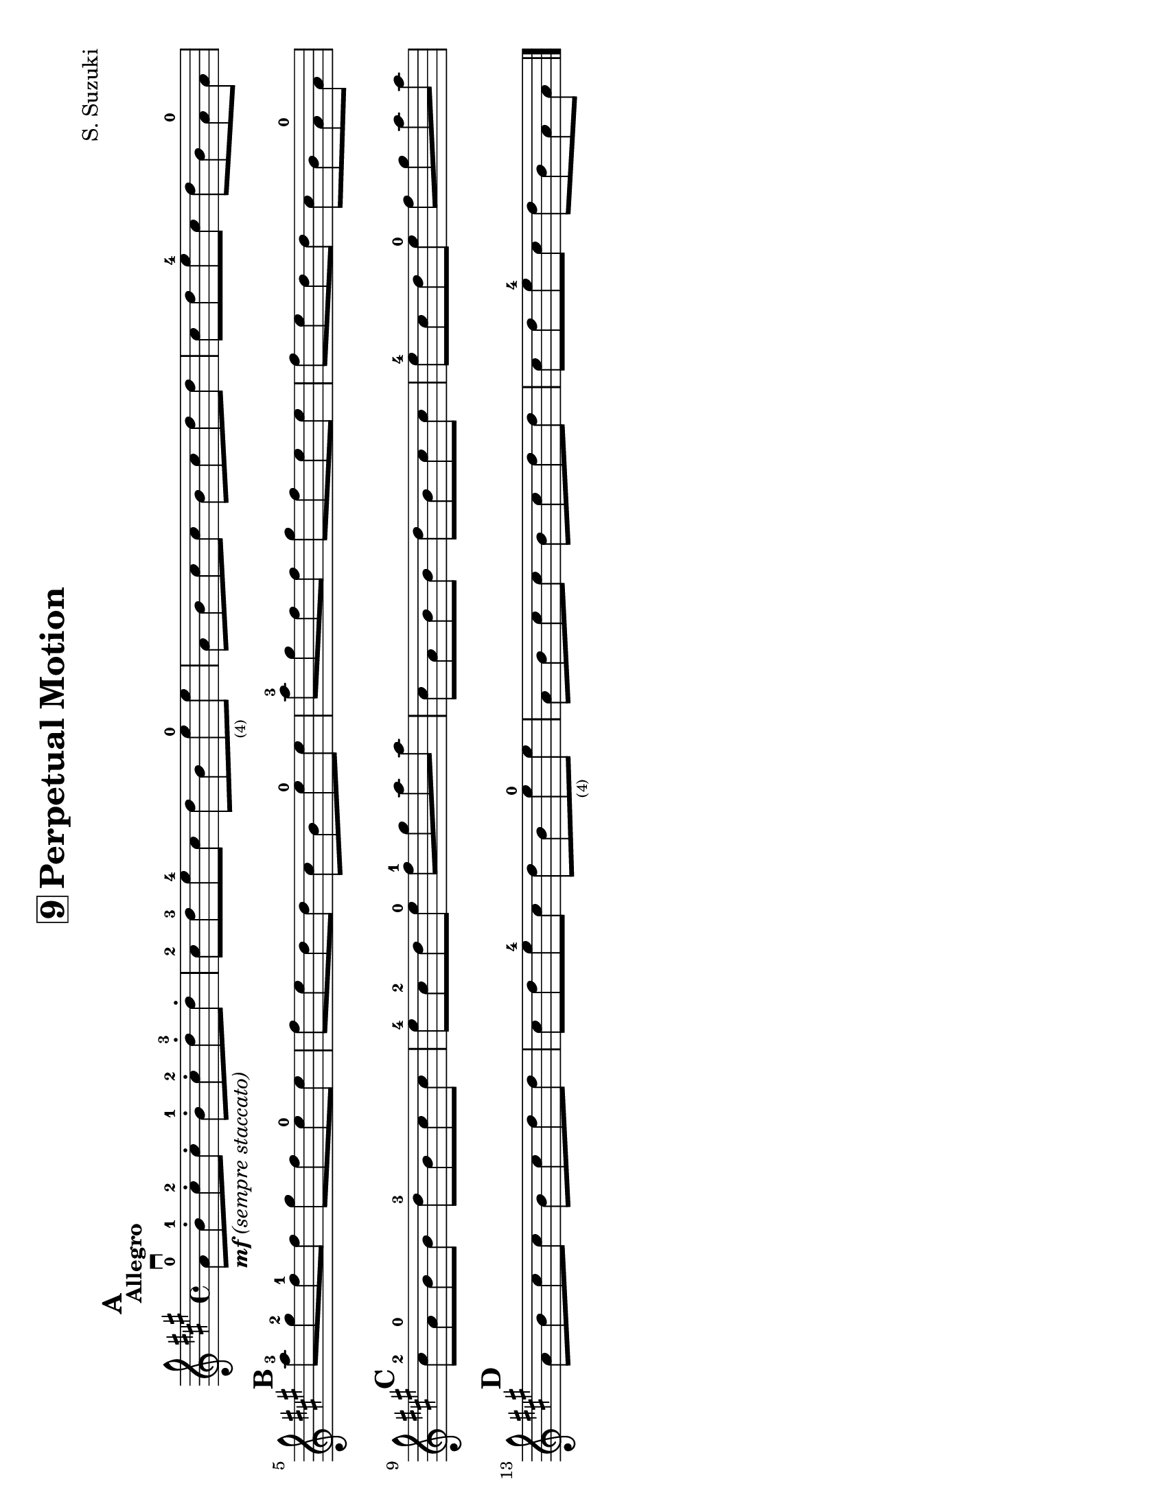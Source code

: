 \version "2.16.2"

\language "english"
#(set-default-paper-size "letter" 'landscape)
\header {
  title = \markup { \box "9" "Perpetual Motion" }
  composer = "S. Suzuki"
  tagline = ""
}


%% #(set-global-staff-size 20)

\relative g' {
  \set Score.markFormatter = #format-mark-box-alphabet

  \key a \major
  \time 4/4

  \tempo "Allegro"

  \mark \default
  a8-0 \downbow_\markup { \italic { \bold {  "mf" } "(sempre staccato)" } } b8-.-1 cs8-.-2 cs8-.
  b8-.-1 cs8-.-2 d8-.-3 d8-.

  cs8-2 d8-3 e8-4 cs8
  d8 b8 e8-0_\markup\teeny "(4)" e8

  a,8 b8 cs8 cs8
  b8 cs8 d8 d8

  cs8 d8 e8-4 cs8
  d8 b8 a8-0 a8

  \break
  \mark \default
  a'8-3 gs8-2 fs8-1 fs8
  gs8 fs8 e8-0 e8

  fs8 e8 d8 d8
  cs8 b8 e8-0 e8

  a8-3 gs8 fs8 fs8
  gs8 fs e8 e8

  fs8 e8 d8 d8
  cs8_[b8 a8-0 a8]

  \break
  \mark \default
  cs8-2 a8-0 b8 b8
  d8-3 b8 cs8 cs8

  e8-4 cs8-2 d8 e8-0
  fs8-1 gs8 a8 a8
  cs,8 a8 b8 b8
  d8 b8 cs8 cs8
  e8-4 cs8 d8 e8-0
  fs8 gs8 a8 a8

  \break
  \mark \default
  a,8 b8 cs8 cs8
  b8 cs8 d8 d8
  cs8 d8 e8-4 cs8
  d8 b8 e8-0_\markup\teeny "(4)" e8
  a,8 b8 cs8 cs8
  b8 cs8 d8 d8
  cs8 d8 e8-4 cs8
  d8 b8 a8 a8

  \bar "|."
}
